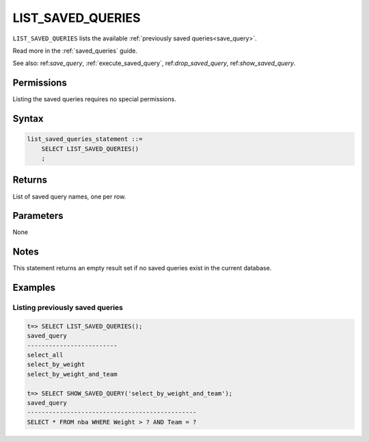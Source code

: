 .. _list_saved_queries:

********************
LIST_SAVED_QUERIES
********************

``LIST_SAVED_QUERIES`` lists the available :ref:`previously saved queries<save_query>`.

Read more in the :ref:`saved_queries` guide.

See also: ref:`save_query`, :ref:`execute_saved_query`,  ref:`drop_saved_query`,  ref:`show_saved_query`.

Permissions
=============

Listing the saved queries requires no special permissions.

Syntax
==========

.. code-block:: postgres

   list_saved_queries_statement ::=
       SELECT LIST_SAVED_QUERIES()
       ;

Returns
==========

List of saved query names, one per row.

Parameters
============

None

Notes
=========

This statement returns an empty result set if no saved queries exist in the current database.

Examples
===========

Listing previously saved queries
---------------------------------------

.. code-block:: psql

   t=> SELECT LIST_SAVED_QUERIES();
   saved_query              
   -------------------------
   select_all               
   select_by_weight         
   select_by_weight_and_team

   t=> SELECT SHOW_SAVED_QUERY('select_by_weight_and_team');
   saved_query                                    
   -----------------------------------------------
   SELECT * FROM nba WHERE Weight > ? AND Team = ?


